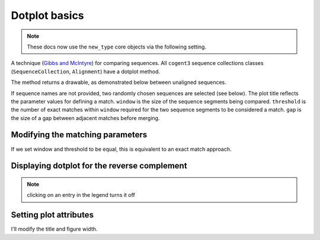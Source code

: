 .. jupyter-execute::
    :hide-code:

    import set_working_directory

Dotplot basics
==============

.. note:: These docs now use the ``new_type`` core objects via the following setting.

    .. jupyter-execute::

        import os

        # using new types without requiring an explicit argument
        os.environ["COGENT3_NEW_TYPE"] = "1"

A technique (`Gibbs and McIntyre <https://www.ncbi.nlm.nih.gov/pubmed/5456129>`_) for comparing sequences. All ``cogent3`` sequence collections classes (``SequenceCollection``, ``Alignment``) have a dotplot method.

.. todo:: Change dotplot ref to a citation

The method returns a drawable, as demonstrated below between unaligned sequences.

.. jupyter-execute::

    from cogent3 import load_unaligned_seqs

    seqs = load_unaligned_seqs("data/SCA1-cds.fasta", moltype="dna")
    draw = seqs.dotplot()
    draw.show()

.. jupyter-execute::
    :hide-code:

    outpath = set_working_directory.get_thumbnail_dir() / "plot_aln-dotplot-1.png"

    draw.write(outpath)

If sequence names are not provided, two randomly chosen sequences are selected (see below). The plot title reflects the parameter values for defining a match. ``window`` is the size of the sequence segments being compared. ``threshold`` is the number of exact matches within ``window`` required for the two sequence segments to be considered a match. ``gap`` is the size of a gap between adjacent matches before merging.

Modifying the matching parameters
---------------------------------

If we set window and threshold to be equal, this is equivalent to an exact match approach.

.. jupyter-execute::

    draw = seqs.dotplot(name1="Human", name2="Mouse", window=8, threshold=8)
    draw.show()

Displaying dotplot for the reverse complement
---------------------------------------------

.. jupyter-execute::

    draw = seqs.dotplot(name1="Human", name2="Mouse", rc=True)
    draw.show()

.. note:: clicking on an entry in the legend turns it off

Setting plot attributes
-----------------------

I'll modify the title and figure width.

.. jupyter-execute::

    draw = seqs.dotplot(name1="Human", name2="Mouse", rc=True, title="SCA1", width=400)
    draw.show()
